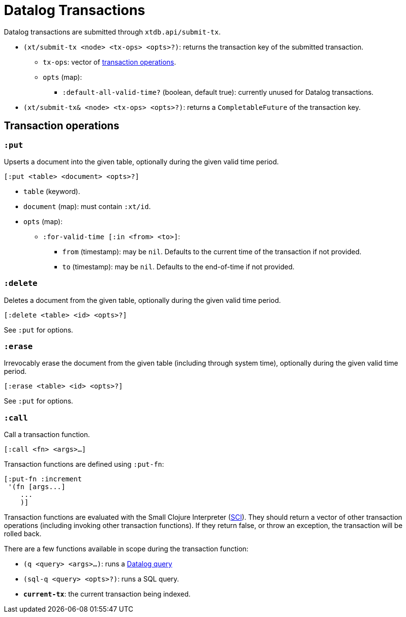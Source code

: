 = Datalog Transactions

Datalog transactions are submitted through `xtdb.api/submit-tx`.

* `(xt/submit-tx <node> <tx-ops> <opts>?)`: returns the transaction key of the submitted transaction.
** `tx-ops`: vector of link:#tx-ops[transaction operations].
** `opts` (map):
*** `:default-all-valid-time?` (boolean, default true): currently unused for Datalog transactions.
* `(xt/submit-tx& <node> <tx-ops> <opts>?)`: returns a `CompletableFuture` of the transaction key.

[#tx-ops]
== Transaction operations

=== `:put`

Upserts a document into the given table, optionally during the given valid time period.

`[:put <table> <document> <opts>?]`

* `table` (keyword).
* `document` (map): must contain `:xt/id`.
* `opts` (map):
** `:for-valid-time [:in <from> <to>]`:
*** `from` (timestamp): may be `nil`.
    Defaults to the current time of the transaction if not provided.
*** `to` (timestamp): may be `nil`.
    Defaults to the end-of-time if not provided.

=== `:delete`

Deletes a document from the given table, optionally during the given valid time period.

`[:delete <table> <id> <opts>?]`

See `:put` for options.

=== `:erase`

Irrevocably erase the document from the given table (including through system time), optionally during the given valid time period.

`[:erase <table> <id> <opts>?]`

See `:put` for options.

=== `:call`

Call a transaction function.

`[:call <fn> <args>...]`

Transaction functions are defined using `:put-fn`:

[source,clojure]
----
[:put-fn :increment
 '(fn [args...]
    ...
    )]
----

Transaction functions are evaluated with the Small Clojure Interpreter (https://github.com/babashka/sci[SCI^]).
They should return a vector of other transaction operations (including invoking other transaction functions).
If they return false, or throw an exception, the transaction will be rolled back.

There are a few functions available in scope during the transaction function:

* `(q <query> <args>...)`: runs a link:./queries.md[Datalog query]
* `(sql-q <query> <opts>?)`: runs a SQL query.
* `*current-tx*`: the current transaction being indexed.
